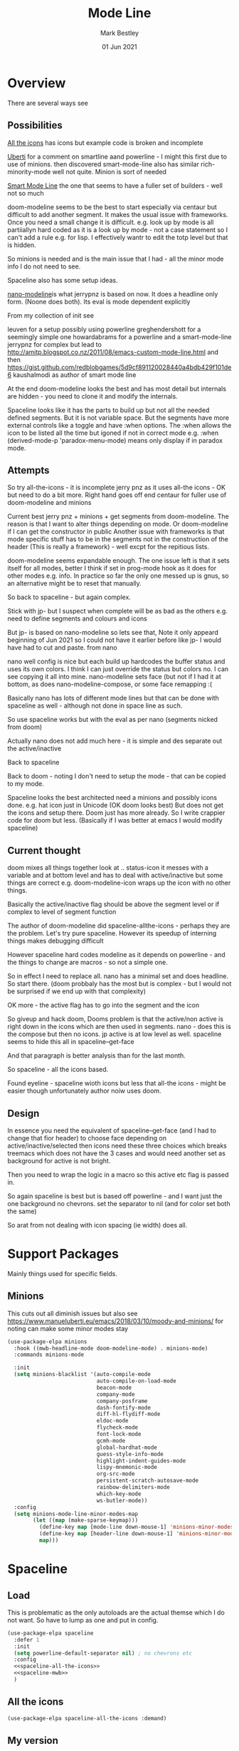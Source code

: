 #+TITLE:  Mode Line
#+AUTHOR: Mark Bestley
#+EMAIL:  emacs@bestley.co.uk
#+DATE:   01 Jun 2021
#+PROPERTY:header-args :cache yes :tangle yes :comments noweb
#+STARTUP: overview

* Overview
:PROPERTIES:
:ID:       org_mark_mini20.local:20210604T101559.873281
:END:
There are several ways see

** Possibilities
:PROPERTIES:
:ID:       org_mark_mini20.local:20210604T101559.872240
:END:

[[https://github.com/domtronn/all-the-icons.el/wiki/Mode-Line][All the icons]] has icons but example code is broken and incomplete

[[https://www.manueluberti.eu/emacs/2018/03/10/moody-and-minions/][Uberti]] for a comment on smartline aand powerline - I might  this first due to use of minions. then discovered smart-mode-line also has similar rich-minority-mode well not quite. Minion is sort of needed

[[https://github.com/Malabarba/smart-mode-line/][Smart Mode Line]] the one that seems to have a fuller set of builders - well not so much

doom-modeline seems to be the best to start especially via centaur but difficult to add another segment.
It makes the usual issue with frameworks. Once you need a small change it is difficult. e.g. look up by mode is all partiiallyn hard coded as it is a look up by mode - not a case statement so I can't add a rule e.g. for lisp. I effectively wantr to edit the totp level but that is hidden.


So minions is needed and is the main issue that I had - all the minor mode info I do not need to see.

Spaceline also has some setup ideas.

[[https://github.com/rougier/nano-modeline][nano-modeline]]is what jerrypnz is based on now. It does a headline only form. (Noone does both). Its eval is mode dependent explicitly

From my collection of init see

leuven for a setup possibly using powerline
greghendershott  for a seemingly simple one
howardabrams for a powerline  and a smart-mode-line
jerrypnz for complex but lead to  http://amitp.blogspot.co.nz/2011/08/emacs-custom-mode-line.html and then https://gist.github.com/redblobgames/5d9cf891120028440a4bdb429f101de6
kaushalmodi as author of smart mode line

At the end doom-modeline looks the best and has most detail but internals are hidden - you need to clone it and modify the internals.

Spaceline looks like it has the parts to build up but not all the needed defined segments. But it is not variable space. But the segments have more external controls like a toggle and have :when options. The :when allows the icon to be listed all the time but igoned if not in correct mode e.g. :when (derived-mode-p 'paradox-menu-mode) means only display if in paradox mode.

** Attempts
:PROPERTIES:
:ID:       org_mark_mini20.local:20210604T101559.870927
:END:
So try
all-the-icons - it is incomplete
jerry pnz as it uses all-the icons - OK but need to do a bit more. Right hand goes off end
centaur for fuller use of doom-modeline and minions

Current best jerry pnz + minions + get segments from doom-modeline. The reason is that I want to alter things depending on mode. Or doom-modeline if I can get the constructor in public
Another issue with frameworks is that mode specific stuff has to be in the segments not in the construction of the header (This is really a framework) - well excpt for the repitious lists.

doom-modeline seems expandable enough. The one issue left is that it sets itself for all modes, better I think if set in prog-mode hook as it does for other modes e.g. info. In practice so far the only one messed up is gnus, so an alternative might be to reset that manually.

So back to spaceline - but again complex.

Stick with jp- but I suspect when complete will be as bad as the others e.g. need to define segments and colours and icons

But jp- is based on nano-modeline so lets see that, Note it only appeard beginning of Jun 2021 so I could not have it earlier before like jp- I would have had to cut and paste. from nano

nano well config is nice but each build up hardcodes the buffer status and uses its own colors. I think I can just override the status but colors no. I can see copying it all into mine.
nano-modeline sets face (but not if I had it at bottom, as does nano-modeline-compose, or some face remapping :(

Basically nano has lots of different mode lines but that can be done with spaceline as well - although not done in space line as such.

So use spaceline works but with the eval as per nano (segments nicked from doom)

Actually nano does not add much here - it is simple and des separate out the active/inactive

Back to spaceline

Back to doom - noting I don't need to setup the mode - that can be copied to my mode.

Spaceline looks the best architected need a minions and possibly icons done. e.g. hat icon just in Unicode (OK doom looks best) But does not get the icons and setup there. Doom just has more already. So I write crappier code for doom but less. (Basically if I was better at emacs I would modify spaceline)

** Current thought
:PROPERTIES:
:ID:       org_mark_mini20.local:20210626T143427.653264
:END:
doom mixes all things together look at .. status-icon it messes with a variable and at bottom level and has to deal with active/inactive but some things are correct e.g. doom-modeline-icon wraps up the icon with no other things.

Basically the active/inactive flag  should be above the segment level or if complex to level of segment  function

The author of doom-modeline did spaceline-allthe-icons - perhaps they are the problem.
Let's try pure spaceline. However its speedup of interning things makes debugging difficult

However spaceline hard codes modeline as it depends on powerline - and the things to change are macros - so not a simple one.

So in effect I need to replace all. nano has a minimal set and does headline. So start there. (doom probbaly has the most but is complex - but I would not be surprised if we end up with that complexity)

OK more - the active flag has to go into the segment and the icon

So giveup and hack doom, Dooms problem is that the active/non active is right down in the icons which are then used in segments. nano - does this is the compose but then no icons.
jp active is at low level as well. spaceline seems to hide this all in spaceline--get-face

And that paragraph is better analysis than for the last month.

So spaceline - all the icons based.

Found eyeline - spaceline wioth icons but less that all-the icons - might be easier though unfortunately author noiw uses doom.

** Design
:PROPERTIES:
:ID:       org_mark_mini20.local:20210907T094034.689822
:END:
In essence you need the equivalent of  spaceline--get-face (and I had to change that fior header) to choose face depending on active/inactive/selected then icons need these three choices which breaks treemacs which does not have the 3 cases and would need another set as background for active is not bright.

Then you need to wrap the logic in a macro so this active etc flag is passed in.

So again spaceline is best but is based off powerline - and I want just the one background no chevrons. set the separator to nil (and for color set both the same)

So arat from not dealing with icon spacing (ie width) does all.

* Support Packages
:PROPERTIES:
:ID:       org_mark_mini20o.local:20210602T212500.391684
:END:
Mainly things used for specific fields.
** Minions
:PROPERTIES:
:ID:       org_mark_mini20.local:20210625T080416.517119
:END:
This cuts out all diminish issues but also see https://www.manueluberti.eu/emacs/2018/03/10/moody-and-minions/ for noting can make some minor modes stay
:PROPERTIES:
:ID:       org_mark_mini20.local:20210602T224030.560968
:END:
#+NAME: org_mark_mini20.local_20210602T224030.555025
#+begin_src emacs-lisp
(use-package-elpa minions
  :hook ((mwb-headline-mode doom-modeline-mode) . minions-mode)
  :commands minions-mode

  :init
  (setq minions-blacklist '(auto-compile-mode
                            auto-compile-on-load-mode
							beacon-mode
							company-mode
							company-posframe
							dash-fontify-mode
                            diff-hl-flydiff-mode
							eldoc-mode
							flycheck-mode
							font-lock-mode
							gcmh-mode
							global-hardhat-mode
							guess-style-info-mode
							highlight-indent-guides-mode
							lispy-mnemonic-mode
							org-src-mode
							persistent-scratch-autosave-mode
							rainbow-delimiters-mode
							which-key-mode
							ws-butler-mode))
  :config
  (setq minions-mode-line-minor-modes-map
        (let ((map (make-sparse-keymap)))
          (define-key map [mode-line down-mouse-1] 'minions-minor-modes-menu)
          (define-key map [header-line down-mouse-1] 'minions-minor-modes-menu)
          map)))
#+end_src
* Spaceline
:PROPERTIES:
:ID:       org_mark_mini20.local:20210606T165448.626960
:END:
** Load
:PROPERTIES:
:ID:       org_mark_mini20.local:20210606T165448.625918
:END:
This is problematic as the only autoloads are the actual themse which I do not want.
So have to lump as one and put in config.
#+NAME: org_mark_mini20.local_20210706T132917.944916
#+begin_src emacs-lisp
(use-package-elpa spaceline
  :defer 1
  :init
  (setq powerline-default-separator nil) ; no chevrons etc
  :config
  <<spaceline-all-the-icons>>
  <<spaceline-mwb>>
  )
  #+end_src
#+end_src
** All the icons
:PROPERTIES:
:ID:       org_mark_mini20.local:20210606T165448.624436
:END:
#+NAME: spaceline-all-the-icons
#+begin_src emacs-lisp :tangle no
(use-package-elpa spaceline-all-the-icons :demand)
#+end_src
** My version
:PROPERTIES:
:ID:       org_mark_mini20.local:20210620T171618.632190
:END:
#+NAME: spaceline-mwb
#+begin_src emacs-lisp :tangle no
(use-feature spaceline-mwb
  :demand
  :config (spaceline-mwb-theme))
#+end_src

* Eyeliner
:PROPERTIES:
:ID:       org_mark_mini20.local:20210720T211034.187440
:header-args:    :tangle no
:END:
And another from spaceline.
It has not been update since creation so take as mine
#+NAME: org_mark_mini20.local_20210720T211034.172150
#+begin_src emacs-lisp :tangle no
(use-feature eyeliner
  :config
  (require 'eyeliner)

  (setq eyeliner/left-hand-segments
        '((eyeliner/buffer-modified)
          (eyeliner/branch-icon :skip-alternate t :tight-right t)
          (eyeliner/branch-name)
          (eyeliner/project-name :skip-alternate t)
          (eyeliner/mode-icon :skip-alternate t :tight t)
          (eyeliner/buffer-name))

        eyeliner/right-hand-segments
        '(("%l:%c")))

  (eyeliner/install))
#+end_src
